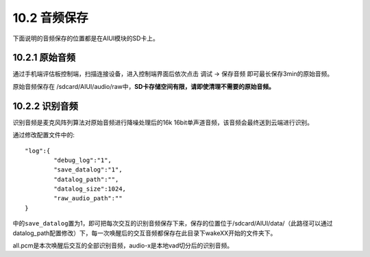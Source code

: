 .. _audio_save-label:

---------------
10.2 音频保存
---------------

下面说明的音频保存的位置都是在AIUI模块的SD卡上。

^^^^^^^^^^^^^^^
10.2.1 原始音频
^^^^^^^^^^^^^^^

通过手机端评估板控制端，扫描连接设备，进入控制端界面后依次点击  调试 -> 保存音频 即可最长保存3min的原始音频。

原始音频保存在 /sdcard/AIUI/audio/raw中，**SD卡存储空间有限，请即使清理不需要的原始音频。**

^^^^^^^^^^^^^^^
10.2.2 识别音频
^^^^^^^^^^^^^^^

识别音频是麦克风阵列算法对原始音频进行降噪处理后的16k 16bit单声道音频，该音频会最终送到云端进行识别。

通过修改配置文件中的::

	"log":{
		"debug_log":"1",
		"save_datalog":"1",
		"datalog_path":"",
		"datalog_size":1024,
		"raw_audio_path":""
	}
	
中的\ ``save_datalog``\ 置为1，即可把每次交互的识别音频保存下来，保存的位置位于/sdcard/AIUI/data/（此路径可以通过
datalog_path配置修改）下，每一次唤醒后的交互音频都保存在此目录下wakeXX开始的文件夹下。

all.pcm是本次唤醒后交互的全部识别音频，audio-x是本地vad切分后的识别音频。

